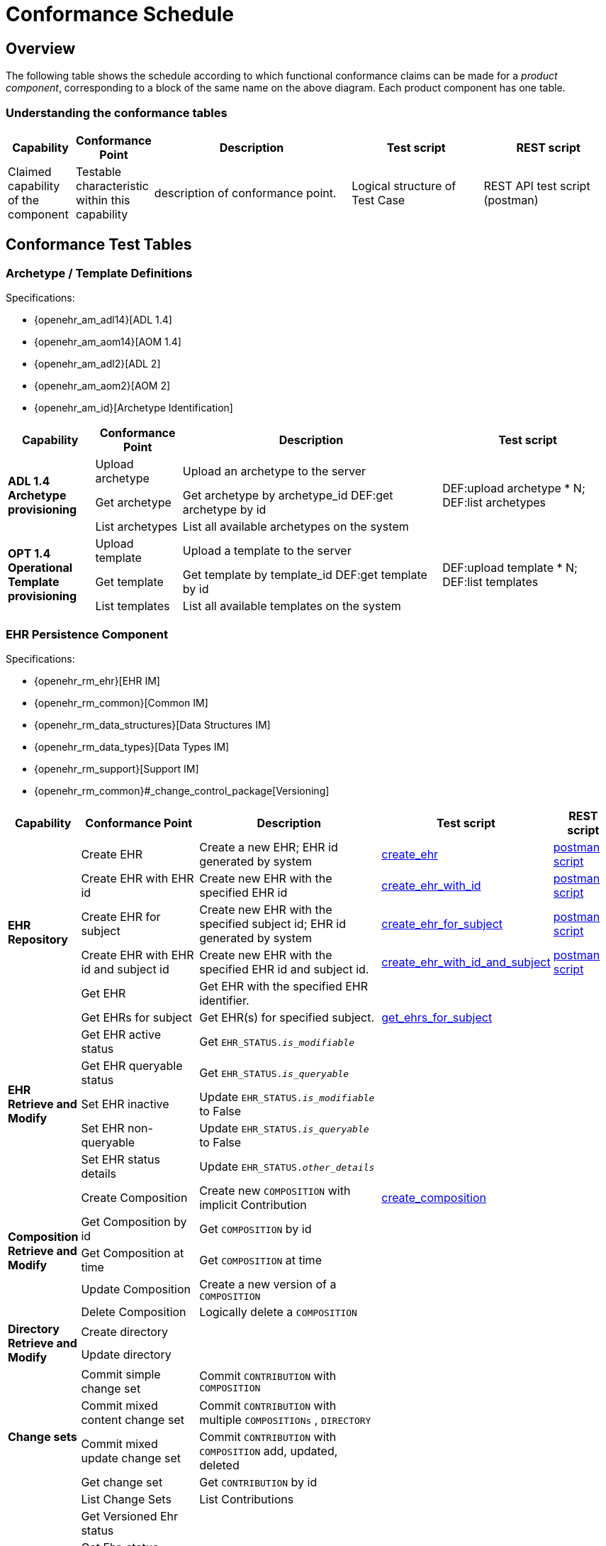 = Conformance Schedule

== Overview

The following table shows the schedule according to which functional conformance claims can be made for a _product component_, corresponding to a block of the same name on the above diagram. Each product component has one table.

=== Understanding the conformance tables

[cols="1,1,3,2,2", options="header"]
|===
|Capability             |Conformance Point          |Description                        |Test script            |REST script
                
|Claimed capability +
 of the component       |Testable characteristic +
                         within this capability     |description of conformance point.  |Logical structure of + 
                                                                                         Test Case              |REST API test script +
                                                                                                                 (postman)
|===


== Conformance Test Tables

=== Archetype / Template Definitions

Specifications:
    
* {openehr_am_adl14}[ADL 1.4]
* {openehr_am_aom14}[AOM 1.4]
* {openehr_am_adl2}[ADL 2]
* {openehr_am_aom2}[AOM 2]
* {openehr_am_id}[Archetype Identification]


[cols="1,1,3,2", options="header"]
|===
|Capability             |Conformance Point          |Description                                        |Test script

.3+|*ADL 1.4 Archetype +
    provisioning*       |Upload archetype           |Upload an archetype to the server               .3+|DEF:upload archetype * N; +
                                                                                                         DEF:list archetypes
                        |Get archetype              |Get archetype by archetype_id                       DEF:get archetype by id

                        |List archetypes            |List all available archetypes on the system

.3+|*OPT 1.4 Operational +
    Template +
    provisioning*       |Upload template            |Upload a template to the server                 .3+|DEF:upload template * N; +
                                                                                                         DEF:list templates
                        |Get template               |Get template by template_id                         DEF:get template by id

                        |List templates             |List all available templates on the system

|===

=== EHR Persistence Component

Specifications:
    
* {openehr_rm_ehr}[EHR IM]
* {openehr_rm_common}[Common IM]
* {openehr_rm_data_structures}[Data Structures IM]
* {openehr_rm_data_types}[Data Types IM]
* {openehr_rm_support}[Support IM]
* {openehr_rm_common}#_change_control_package[Versioning]

[cols="1,2,3,2,1", options="header"]
|===
|Capability             |Conformance Point          |Description          |Test script      |REST script

.6+|*EHR Repository*         

    |Create EHR
    |Create a new EHR; EHR id generated by system
    |link:{scripts_dir}/create_ehr.txt[create_ehr, window="_blank"]
    |link:{scripts_dir}/postman/create_ehr.json[postman script]

    |Create EHR with EHR id
    |Create new EHR with the specified EHR id
    |link:{scripts_dir}/create_ehr_with_id.txt[create_ehr_with_id, window="_blank"]
    |link:{scripts_dir}/postman/create_ehr_with_id.json[postman script]

    |Create EHR for subject
    |Create new EHR with the specified subject id; EHR id generated by system
    |link:{scripts_dir}/create_ehr_for_subject.txt[create_ehr_for_subject, window="_blank"]
    |link:{scripts_dir}/postman/create_ehr_for_subject.json[postman script]

    |Create EHR with EHR id and subject id
    |Create new EHR with the specified EHR id and subject id.
    |link:{scripts_dir}/create_ehr_with_id_and_subject.txt[create_ehr_with_id_and_subject, window="_blank"]
    |link:{scripts_dir}/postman/create_ehr_for_subject.json[postman script]

    |Get EHR
    |Get EHR with the specified EHR identifier.
    |
    |

    |Get EHRs for subject
    |Get EHR(s) for specified subject.
    |link:{scripts_dir}/get_ehrs_for_subject.txt[get_ehrs_for_subject, window="_blank"]
    |

.5+|*EHR Retrieve and Modify*         

    |Get EHR active status
    |Get `EHR_STATUS._is_modifiable_`
    |
    |

    |Get EHR queryable status
    |Get `EHR_STATUS._is_queryable_`
    |
    |
    
    |Set EHR inactive
    |Update `EHR_STATUS._is_modifiable_` to False
    |
    |

    |Set EHR non-queryable
    |Update `EHR_STATUS._is_queryable_` to False
    |
    |

    |Set EHR status details
    |Update `EHR_STATUS._other_details_`
    |
    |

.5+|*Composition Retrieve and Modify*  

    |Create Composition
    |Create new `COMPOSITION` with implicit Contribution
    |link:{scripts_dir}/create_composition.txt[create_composition, window="_blank"]
    |

    |Get Composition by id
    |Get `COMPOSITION` by id
    |
    |

    |Get Composition at time
    |Get `COMPOSITION` at time
    |
    |

    |Update Composition
    |Create a new version of a `COMPOSITION`
    |
    |

    |Delete Composition
    |Logically delete a `COMPOSITION`
    |
    |
                   
.2+|*Directory Retrieve and Modify*

    |Create directory
    |
    |
    |

    |Update directory
    |
    |
    |

.5+|*Change sets*

    |Commit simple change set
    |Commit `CONTRIBUTION` with `COMPOSITION` 
    |
    |

    |Commit mixed content change set
    |Commit `CONTRIBUTION` with multiple `COMPOSITIONs` , `DIRECTORY`
    |
    |

    |Commit mixed update change set
    |Commit `CONTRIBUTION` with `COMPOSITION` add, updated, deleted
    |
    |

    |Get change set
    |Get `CONTRIBUTION` by id
    |
    |

    |List Change Sets
    |List Contributions
    |
    |

.9+|*Versioning*

    |Get Versioned Ehr status
    |
    |
    |

    |Get Ehr_status version by id
    |                                                   
    |
    |

    |Get Ehr_status version at time
    |
    |
    |

    |Get Versioned Directory
    |
    |
    |

    |Get Directory version by id
    |                                                   
    |
    |

    |Get Directory version at time
    |
    |
    |

    |Get Versioned Composition
    |
    |
    |

    |Get Composition version by id
    |
    |
    |

    |Get Composition version at time
    |
    |
    |

 .3+|*Archetype +
     validation*        
     
    |Accept valid content
    |xxx
    |
    |

    |Reject invalid archetype
    |xxx
    |
    |

    |Reject invalid content
    |xxx
    |
    |

 .3+|*Logging*
 
    |Log creates
    |xxx
    |
    |

    |Log updates
    |xxx
    |
    |

    |Log reads
    |xxx
    |
    |

|===

=== Demographic Persistence Component

Specifications:

* {openehr_rm_demographic}[Demographic IM]
* {openehr_rm_common}[Common IM]
* {openehr_rm_data_structures}[Data Structures IM]
* {openehr_rm_data_types}[Data Types IM]
* {openehr_rm_support}[Support IM]
* {openehr_rm_common}#_change_control_package[Versioning])

[cols="1,2,3,2,1", options="header"]
|===
|Capability             |Conformance Point          |Description          |Test script              |REST script

.3+|*Demographic data*
                        |Create Party               |                     |DEM:create party; +
                                                                            DEM:retrieve party; +
                                                                            regression diff         |

                        |Update PARTY               |                     |DEM:create party; +
                                                                             DEM:retrieve party; +
                                                                             DEM:update party; +
                                                                             DEM:retrieve party; +
                                                                             regression diff        |

                        |Retrieve PARTY         |xxx                       |                        |

    |*Versioning*       |Commit Party group +
                         change set             |xxx                        |                       |

 .3+|*Archetype +
     validation*        |Accept valid content   |                           |DEM:create_xxx; +
                                                                             check sys log          |
                        |Reject invalid +
                        archetype               |                           |DEM:create_xxx; +
                                                                             check sys log          |

                        |Reject invalid content |                           |DEM:create_xxx; +
                                                                            check sys log           |
                                                                            
 .3+|*Logging*         |Log creates            |                            |DEM:create_xxx; +
                                                                            check sys log           |
                                                
                        |Log updates            |                           |DEM:commit_xxx; +
                                                                            check sys log           |
                                                
                        |Log reads              |                           |DEM:retrieve_xxx; +
                                                                             check sys log          |

|===

[.tbd]
TODO: In theory we could include Integration Entries ({openehr_rm_integration}[Integration IM]), but I don't think anyone uses them. I suspect that spec should be retired.

=== Messaging Component

Specifications:

* {openehr_rm_ehr_extract}[EHR Extract IM]
* {openehr_rm_ehr}[EHR IM]
* {openehr_rm_demographic}[Demographic IM]
* {openehr_rm_common}[Common IM]
* {openehr_rm_data_structures}[Data Structures IM]
* {openehr_rm_data_types}[Data Types IM]
* {openehr_rm_support}[Support IM]


[cols="1,2,3,2,1", options="header"]
|===
|Capability             |Conformance Point          |Description          |Test script              |REST script

.5+|*EHR Extract*
                        |Export openEHR Extract +
                         1 patient                  |                     |EHRX:                    |

                        |Export openEHR Extract +
                         w/ versions                |                     |EHRX:                    |

                        |Export openEHR Extract +
                         multiple patients          |                     |EHRX:                    |

                        |Export generic Extract +
                         1 patient                  |                     |EHRX:                    |

                        |Export whole +
                         patient record             |                     |EHRX:                    |

|*Template Data +
 Schema (TDS)*          |TDD commit                 |                     |EHRX:                    |
                 
|===


=== Querying Product Component

Specifications:

* {openehr_query_aql}[AQL specification]

[cols="1,2,3,2,1", options="header"]
|===
|Capability             |Conformance Point      |Description          |Test script              |REST script

.2+|*Stored queries*    |Store query             |DEFINITIONS API     |DEF:create stored query; +
                                                                        DEF:get stored query; +
                                                                        DEF:list stored queries |

                        |Delete query           |DEFINITIONS API        |DEF:create stored query; +
                                                                     DEF:delete stored query; +
                                                                     DEF:get stored query; +
                                                                     DEF:list stored queries |

|*AQL basic*            |Patient-centric        |QUERY API              |EHR:commit composition x N; +
                                                                     QRY:execute ad hoc query +
                                                                     regression. |

.2+|*AQL advanced*     |Patient-centric        |QUERY API              |EHR:commit composition x N; +
                                                                     AQL:create stored query; +
                                                                     QRY:execute stored query; +
                                                                     QRY:execute ad hoc query; +
                                                                     regression. |

                    |Population query       |QUERY API              |EHR:commit composition x N; +
                                                                     AQL:create stored query; +
                                                                     QRY:execute stored query; +
                                                                     QRY:execute ad hoc query; +
                                                                     regression. |
.2+|*AQL + + 
 terminology*       |Patient-centric        |QUERY API              |EHR:commit composition x N; +
                                                                     AQL:create stored query; +
                                                                     QRY:execute stored query; +
                                                                     QRY:execute ad hoc query; +
                                                                     regression. |

                    |Population query       |QUERY API              |EHR:commit composition x N; +
                                                                     AQL:create stored query; +
                                                                     QRY:execute stored query; +
                                                                     QRY:execute ad hoc query; +
                                                                     regression. |

|===


=== Admin Product Component

Specifications:

* xxx

[cols="1,2,3,2,1", options="header"]
|===
|Capability             |Conformance Point      |Description          |Test script              |REST script

|*List transactions*    |List CONTRIBUTIONs +
                         since time             |ADMIN API              |ADM:                   |
.2+|*Transaction +
statistics*             |Get CONTRIBUTION +
                        count since time       |ADMIN API              |ADM:                   |

                        |Get COMPOSITIONs +
                        add/mod/del +
                        since time             |ADMIN API              |ADM:                   |

|*Bulk EHR Export*      |Export all EHRs        |ADMIN API              |EHR:create EHR x N; + ;
                                                                        EHR:commit composition x N; + 
                                                                        ADM:export; +
                                                                        file test / diff        |

|*Bulk EHR Load*        |Load complete file     |ADMIN API              |ADM:load; +
                                                                        ADM:retrieve x N        |
|*Archive EHRs*         |Archive EHRs by +
                        identifier             |ADMIN API              |ADM:archive; +
                                                                        review archive;
                                                                        confirm status on +
                                                                        archived EHRs         |
|*Physical EHR +
 delete*     		|Delete EHR by +
                    identifier                  |ADMIN API              |ADM:delete_ehr         |
                    
|*Physical +
Demographics +
delete*     		|Delete PARTY by +
                    identifier                  |ADMIN API              |ADM:delete_party       |
|===

=== API Product Component

Specifications:

* xxx

[cols="1,2,3,2,1", options="header"]
|===
|Product +
 Component
                |Capability        |Conformance +
                                    point                   |Access Method          |Test Script
                
.7+|*REST APIs* |*DEFINITIONS API* |???                     |DEFINITIONS API        |Exercise all functions +
                                                                                     & arguments

                |*EHR API*         |???                     |EHR API                |Exercise all functions +
                                                                                     & arguments
                                                                                     
                |*DEMOGRAPHIC API* |???                     |DEMOGRAPHIC API        |Exercise all functions +
                                                                                     & arguments
                                                                                     
                |*QUERY API*       |???                     |QUERY API              |Exercise all functions +
                                                                                     & arguments
                                                                                         
                |*CDS API*         |???                     |CDS API                |Exercise functions +
                                                                                     & arguments
                                                                                         
                |*ADMIN API*       |???                     |ADMIN API              |Exercise functions +
                                                                                     & arguments
                                                                                         
                |*TDD API*         |???                     |TDD API                |Exercise functions +
                                                                                     & arguments
|===

=== Non-Functional Characteristics

Specifications:

* {openehr_rm_common}#_digital_signature[Digital Signature]
* {openehr_overview}#_overview_4[EHR/Demographic separation]


[cols="2,3,3,3,3", options="header"]
|===
|Product Attribute
                |Capability         |Conformance +
                                     point                  |Access Method          |Test Script

.3+|*Security & +
 Privacy*
                |*Signing*          |???                    |xxx API                |Commit/Retrieve +
                                                                                     data regression
                |*Anonymous EHRs*   |???                    |EHR API                |Commit/query
                |*Info Consent*     |???                    |xxx API                |Commit/Retrieve +
                                                                                     data regression
|===

=== Tools

Tools supplied with an openEHR EHR solution should include:

* generic EHR viewer - a generic web portal for viewing EHR data in generic form.

